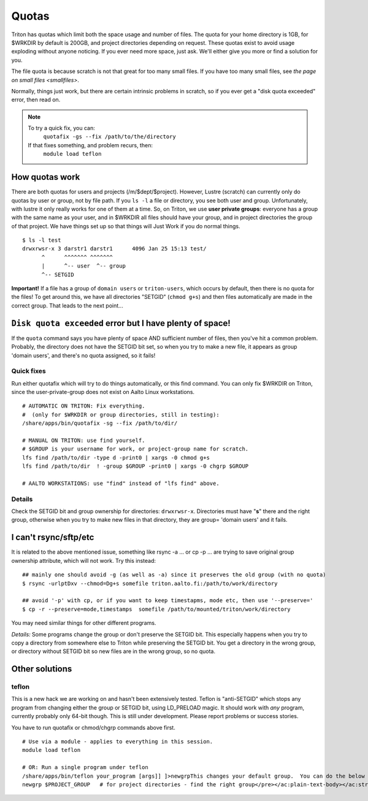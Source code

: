======
Quotas
======

Triton has quotas which limit both the space usage and number of files.
The quota for your home directory is 1GB, for $WRKDIR by default is
200GB, and project directories depending on request. These quotas exist
to avoid usage exploding without anyone noticing. If you ever need more
space, just ask. We'll either give you more or find a solution for you.

The file quota is because scratch is not that great for too many small
files. If you have too many small files, see `the page on small files
<smallfiles>`.

Normally, things just work, but there are certain intrinsic problems in
scratch, so if you ever get a "disk quota exceeded" error, then read on.

.. note::

   To try a quick fix, you can:
     ``quotafix -gs --fix /path/to/the/directory``

   If that fixes something, and problem recurs, then:
     ``module load teflon``
     
How quotas work
---------------

There are both quotas for users and projects (/m/$dept/$project).
However, Lustre (scratch) can currently only do quotas by user or group,
not by file path. If you ``ls -l`` a file or directory, you see both
user and group. Unfortunately, with lustre it only really works for one
of them at a time. So, on Triton, we use **user private groups**:
everyone has a group with the same name as your user, and in $WRKDIR all
files should have your group, and in project directories the group of
that project. We have things set up so that things will Just Work if you
do normal things.

::

    $ ls -l test
    drwxrwsr-x 3 darstr1 darstr1      4096 Jan 25 15:13 test/
          ^      ^^^^^^^ ^^^^^^^
          |      ^-- user  ^-- group
          ^-- SETGID

**Important!** If a file has a group of ``domain users`` or
``triton-users``, which occurs by default, then there is no quota for
the files! To get around this, we have all directories "SETGID"
(``chmod g+s``) and then files automatically are made in the correct
group. That leads to the next point...

``Disk quota exceeded`` error but I have plenty of space!
---------------------------------------------------------

If the ``quota`` command says you have plenty of space AND sufficient
number of files, then you've hit a common problem. Probably, the
directory does not have the SETGID bit set, so when you try to make a
new file, it appears as group 'domain users', and there's no quota
assigned, so it fails!

Quick fixes
~~~~~~~~~~~

Run either quotafix which will try to do things automatically, or this
find command. You can only fix $WRKDIR on Triton, since the
user-private-group does not exist on Aalto Linux workstations.

::

    # AUTOMATIC ON TRITON: Fix everything.
    #  (only for $WRKDIR or group directories, still in testing):
    /share/apps/bin/quotafix -sg --fix /path/to/dir/
     
    # MANUAL ON TRITON: use find yourself.
    # $GROUP is your username for work, or project-group name for scratch.
    lfs find /path/to/dir -type d -print0 | xargs -0 chmod g+s
    lfs find /path/to/dir  ! -group $GROUP -print0 | xargs -0 chgrp $GROUP

    # AALTO WORKSTATIONS: use "find" instead of "lfs find" above.

Details
~~~~~~~

Check the SETGID bit and group ownership for directories:
``drwxrwsr-x``. Directories must have "**s**" there and the right group,
otherwise when you try to make new files in that directory, they are
group= 'domain users' and it fails.

I can't rsync/sftp/etc
---------------------

It is related to the above mentioned issue, something like rsync -a ...
or cp -p ... are trying to save original group ownership attribute,
which will not work. Try this instead:

.. raw:: html

   <div class="container" title="Hint: double-click to select code">

::

    ## mainly one should avoid -g (as well as -a) since it preserves the old group (with no quota)
    $ rsync -urlptDxv --chmod=Dg+s somefile triton.aalto.fi:/path/to/work/directory
     
    ## avoid '-p' with cp, or if you want to keep timestapms, mode etc, then use '--preserve='
    $ cp -r --preserve=mode,timestamps  somefile /path/to/mounted/triton/work/directory

.. raw:: html

   </div>

You may need similar things for other different programs.

*Details:* Some programs change the group or don't preserve the SETGID
bit. This especially happens when you try to copy a directory from
somewhere else to Triton while preserving the SETGID bit. You get a
directory in the wrong group, or directory without SETGID bit so new
files are in the wrong group, so no quota.

Other solutions
---------------

teflon
~~~~~~

This is a new hack we are working on and hasn't been extensively tested.
Teflon is "anti-SETGID" which stops any program from changing either the
group or SETGID bit, using LD\_PRELOAD magic. It should work with *any*
program, currently probably only 64-bit though. This is still under
development. Please report problems or success stories.

You have to run quotafix or chmod/chgrp commands above first.

::

    # Use via a module - applies to everything in this session.
    module load teflon

    # OR: Run a single program under teflon
    /share/apps/bin/teflon your_program [args]] ]>newgrpThis changes your default group.  You can do the below commands, and it will change your default group.  This is per-shell (it makes a subshell).  When you are done, use exit to revert back.  Theoretically there's no downside to this, but if you alternate between project directories and group directories, eventually the quotas will get mixed up between the directories.newgrp $USER            # for $WRKDIR
    newgrp $PROJECT_GROUP   # for project directories - find the right group</pre></ac:plain-text-body></ac:structured-macro><p> </p><p> </p><h2>Details</h2><p><em>Why this happens:</em> $WRKDIR directory is owned by the user and user's group that has the same name and GID as UID. Quota is set per group, not per user. That is how it was implemented since 2011 when we got Lustre in use. Since spring 2015 Triton is using Aalto AD for the authentication which sets everyone a default group ID to 'domain users'. If you copy anything to $WRKDIR/subdirectory that has no +s  bit you copy as a 'domain users' member and file system refuses to do so due to no quota available. If g+s bit is set, all your directories/files copied/created will get the directory's group ownership instead of that default group 'domain users'.  There can be very confusing interactions between this and user/shared directories.</p>
